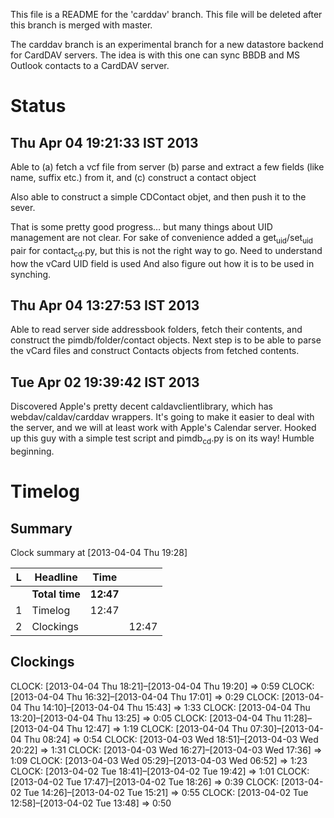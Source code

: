 This file is a README for the 'carddav' branch. This file will be deleted
after this branch is merged with master.

The carddav branch is an experimental branch for a new datastore backend for
CardDAV servers. The idea is with this one can sync BBDB and MS Outlook
contacts to a CardDAV server.

* Status

** Thu Apr 04 19:21:33 IST 2013

   Able to (a) fetch a vcf file from server (b) parse and extract a few fields
   (like name, suffix etc.) from it, and (c) construct a contact object

   Also able to construct a simple CDContact objet, and then push it to the
   sever.

   That is some pretty good progress... but many things about UID management
   are not clear. For sake of convenience added a get_uid/set_uid pair for
   contact_cd.py, but this is not the right way to go. Need to understand how
   the vCard UID field is used And also figure out how it is to be used in
   synching.

** Thu Apr 04 13:27:53 IST 2013

   Able to read server side addressbook folders, fetch their contents, and
   construct the pimdb/folder/contact objects. Next step is to be able to
   parse the vCard files and construct Contacts objects from fetched contents.

** Tue Apr 02 19:39:42 IST 2013

   Discovered Apple's pretty decent caldavclientlibrary, which has
   webdav/caldav/carddav wrappers. It's going to make it easier to deal with
   the server, and we will at least work with Apple's Calendar server. Hooked
   up this guy with a simple test script and pimdb_cd.py is on its way! Humble
   beginning.

* Timelog

** Summary

#+BEGIN: clocktable :maxlevel 2 :scope file
Clock summary at [2013-04-04 Thu 19:28]

| L | Headline     | Time    |       |
|---+--------------+---------+-------|
|   | *Total time* | *12:47* |       |
|---+--------------+---------+-------|
| 1 | Timelog      | 12:47   |       |
| 2 | Clockings    |         | 12:47 |
#+END:

** Clockings
   CLOCK: [2013-04-04 Thu 18:21]--[2013-04-04 Thu 19:20] =>  0:59
   CLOCK: [2013-04-04 Thu 16:32]--[2013-04-04 Thu 17:01] =>  0:29
   CLOCK: [2013-04-04 Thu 14:10]--[2013-04-04 Thu 15:43] =>  1:33
   CLOCK: [2013-04-04 Thu 13:20]--[2013-04-04 Thu 13:25] =>  0:05
   CLOCK: [2013-04-04 Thu 11:28]--[2013-04-04 Thu 12:47] =>  1:19
   CLOCK: [2013-04-04 Thu 07:30]--[2013-04-04 Thu 08:24] =>  0:54
   CLOCK: [2013-04-03 Wed 18:51]--[2013-04-03 Wed 20:22] =>  1:31
   CLOCK: [2013-04-03 Wed 16:27]--[2013-04-03 Wed 17:36] =>  1:09
   CLOCK: [2013-04-03 Wed 05:29]--[2013-04-03 Wed 06:52] =>  1:23
   CLOCK: [2013-04-02 Tue 18:41]--[2013-04-02 Tue 19:42] =>  1:01
   CLOCK: [2013-04-02 Tue 17:47]--[2013-04-02 Tue 18:26] =>  0:39
   CLOCK: [2013-04-02 Tue 14:26]--[2013-04-02 Tue 15:21] =>  0:55
   CLOCK: [2013-04-02 Tue 12:58]--[2013-04-02 Tue 13:48] =>  0:50
